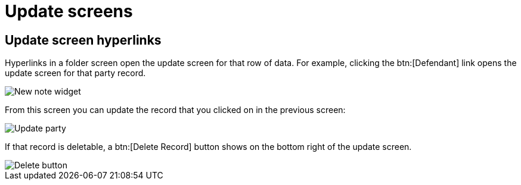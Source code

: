 // vim: tw=0 ai et ts=2 sw=2
= Update screens

== Update screen hyperlinks

Hyperlinks in a folder screen open the update screen for that row of data.
For example, clicking the btn:[Defendant] link opens the update screen for that party record.

image::links/hyperlinkUpdate.png[New note widget]

From this screen you can update the record that you clicked on in the previous screen:

image::links/updateParty.png[Update party]

If that record is deletable, a btn:[Delete Record] button shows on the bottom right of the update screen.

image::links/deleteButton.png[Delete button]
